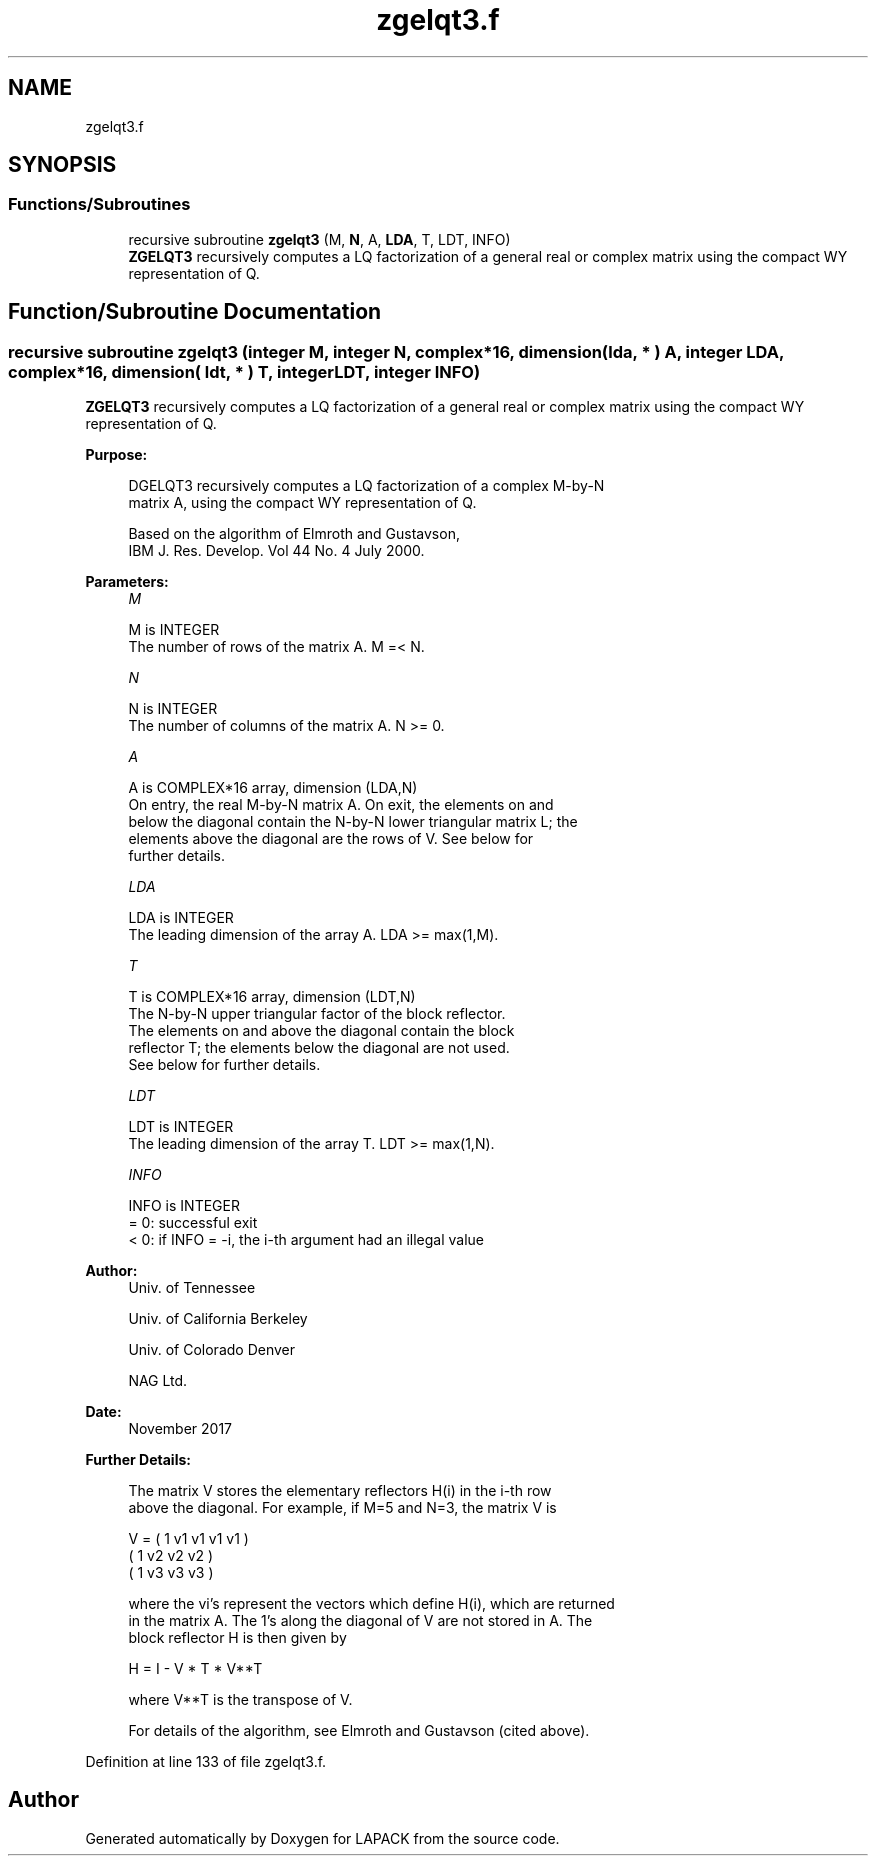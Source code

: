 .TH "zgelqt3.f" 3 "Tue Nov 14 2017" "Version 3.8.0" "LAPACK" \" -*- nroff -*-
.ad l
.nh
.SH NAME
zgelqt3.f
.SH SYNOPSIS
.br
.PP
.SS "Functions/Subroutines"

.in +1c
.ti -1c
.RI "recursive subroutine \fBzgelqt3\fP (M, \fBN\fP, A, \fBLDA\fP, T, LDT, INFO)"
.br
.RI "\fBZGELQT3\fP recursively computes a LQ factorization of a general real or complex matrix using the compact WY representation of Q\&. "
.in -1c
.SH "Function/Subroutine Documentation"
.PP 
.SS "recursive subroutine zgelqt3 (integer M, integer N, complex*16, dimension( lda, * ) A, integer LDA, complex*16, dimension( ldt, * ) T, integer LDT, integer INFO)"

.PP
\fBZGELQT3\fP recursively computes a LQ factorization of a general real or complex matrix using the compact WY representation of Q\&.  
.PP
\fBPurpose: \fP
.RS 4

.PP
.nf
 DGELQT3 recursively computes a LQ factorization of a complex M-by-N
 matrix A, using the compact WY representation of Q.

 Based on the algorithm of Elmroth and Gustavson,
 IBM J. Res. Develop. Vol 44 No. 4 July 2000.
.fi
.PP
 
.RE
.PP
\fBParameters:\fP
.RS 4
\fIM\fP 
.PP
.nf
          M is INTEGER
          The number of rows of the matrix A.  M =< N.
.fi
.PP
.br
\fIN\fP 
.PP
.nf
          N is INTEGER
          The number of columns of the matrix A.  N >= 0.
.fi
.PP
.br
\fIA\fP 
.PP
.nf
          A is COMPLEX*16 array, dimension (LDA,N)
          On entry, the real M-by-N matrix A.  On exit, the elements on and
          below the diagonal contain the N-by-N lower triangular matrix L; the
          elements above the diagonal are the rows of V.  See below for
          further details.
.fi
.PP
.br
\fILDA\fP 
.PP
.nf
          LDA is INTEGER
          The leading dimension of the array A.  LDA >= max(1,M).
.fi
.PP
.br
\fIT\fP 
.PP
.nf
          T is COMPLEX*16 array, dimension (LDT,N)
          The N-by-N upper triangular factor of the block reflector.
          The elements on and above the diagonal contain the block
          reflector T; the elements below the diagonal are not used.
          See below for further details.
.fi
.PP
.br
\fILDT\fP 
.PP
.nf
          LDT is INTEGER
          The leading dimension of the array T.  LDT >= max(1,N).
.fi
.PP
.br
\fIINFO\fP 
.PP
.nf
          INFO is INTEGER
          = 0: successful exit
          < 0: if INFO = -i, the i-th argument had an illegal value
.fi
.PP
 
.RE
.PP
\fBAuthor:\fP
.RS 4
Univ\&. of Tennessee 
.PP
Univ\&. of California Berkeley 
.PP
Univ\&. of Colorado Denver 
.PP
NAG Ltd\&. 
.RE
.PP
\fBDate:\fP
.RS 4
November 2017 
.RE
.PP
\fBFurther Details: \fP
.RS 4

.PP
.nf
  The matrix V stores the elementary reflectors H(i) in the i-th row
  above the diagonal. For example, if M=5 and N=3, the matrix V is

               V = (  1  v1 v1 v1 v1 )
                   (     1  v2 v2 v2 )
                   (     1  v3 v3 v3 )


  where the vi's represent the vectors which define H(i), which are returned
  in the matrix A.  The 1's along the diagonal of V are not stored in A.  The
  block reflector H is then given by

               H = I - V * T * V**T

  where V**T is the transpose of V.

  For details of the algorithm, see Elmroth and Gustavson (cited above).
.fi
.PP
 
.RE
.PP

.PP
Definition at line 133 of file zgelqt3\&.f\&.
.SH "Author"
.PP 
Generated automatically by Doxygen for LAPACK from the source code\&.
